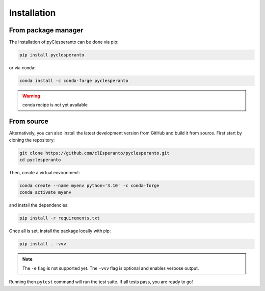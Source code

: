 Installation
############

From package manager
====================

The Installation of pyClesperanto can be done via pip:

.. code-block:: bash

    pip install pyclesperanto

or via conda:

.. code-block:: bash

    conda install -c conda-forge pyclesperanto

.. warning::

    conda recipe is not yet available


From source
====================

Alternatively, you can also install the latest development version from GitHub and build it from source. 
First start by cloning the repository:

.. code-block:: bash

    git clone https://github.com/clEsperanto/pyclesperanto.git
    cd pyclesperanto

Then, create a virtual environment:

.. code-block:: bash

    conda create --name myenv python='3.10' -c conda-forge
    conda activate myenv

and install the dependencies:

.. code-block:: bash

    pip install -r requirements.txt

Once all is set, install the package locally with pip:

.. code-block:: bash

    pip install . -vvv

.. note::
    
    The ``-e`` flag is not supported yet. The ``-vvv`` flag is optional and enables verbose output.

Running then ``pytest`` command will run the test suite. If all tests pass, you are ready to go!
